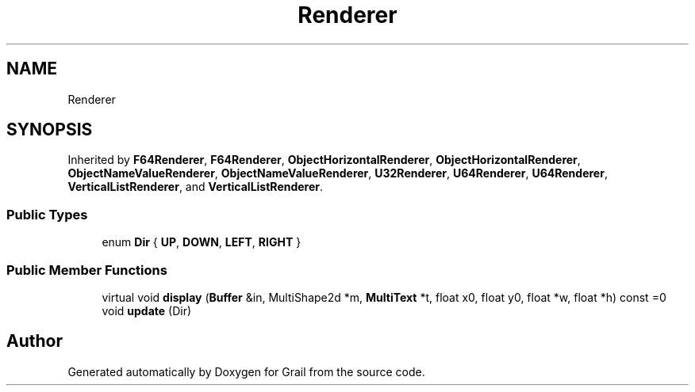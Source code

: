 .TH "Renderer" 3 "Thu Jul 1 2021" "Version 1.0" "Grail" \" -*- nroff -*-
.ad l
.nh
.SH NAME
Renderer
.SH SYNOPSIS
.br
.PP
.PP
Inherited by \fBF64Renderer\fP, \fBF64Renderer\fP, \fBObjectHorizontalRenderer\fP, \fBObjectHorizontalRenderer\fP, \fBObjectNameValueRenderer\fP, \fBObjectNameValueRenderer\fP, \fBU32Renderer\fP, \fBU64Renderer\fP, \fBU64Renderer\fP, \fBVerticalListRenderer\fP, and \fBVerticalListRenderer\fP\&.
.SS "Public Types"

.in +1c
.ti -1c
.RI "enum \fBDir\fP { \fBUP\fP, \fBDOWN\fP, \fBLEFT\fP, \fBRIGHT\fP }"
.br
.in -1c
.SS "Public Member Functions"

.in +1c
.ti -1c
.RI "virtual void \fBdisplay\fP (\fBBuffer\fP &in, MultiShape2d *m, \fBMultiText\fP *t, float x0, float y0, float *w, float *h) const =0"
.br
.ti -1c
.RI "void \fBupdate\fP (Dir)"
.br
.in -1c

.SH "Author"
.PP 
Generated automatically by Doxygen for Grail from the source code\&.

